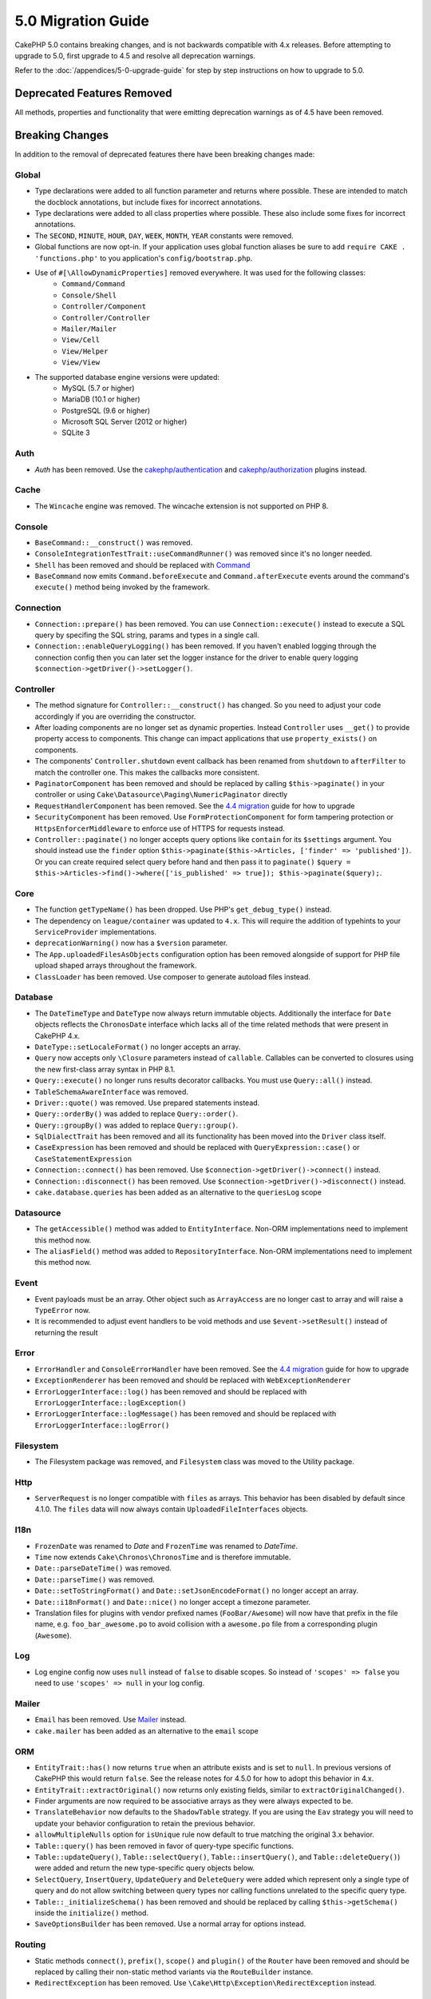 5.0 Migration Guide
###################

CakePHP 5.0 contains breaking changes, and is not backwards compatible with 4.x
releases. Before attempting to upgrade to 5.0, first upgrade to 4.5 and resolve
all deprecation warnings.

Refer to the :doc:`/appendices/5-0-upgrade-guide` for step by step instructions
on how to upgrade to 5.0.

Deprecated Features Removed
===========================

All methods, properties and functionality that were emitting deprecation warnings
as of 4.5 have been removed.

Breaking Changes
================

In addition to the removal of deprecated features there have been breaking
changes made:

Global
------

- Type declarations were added to all function parameter and returns where possible. These are intended
  to match the docblock annotations, but include fixes for incorrect annotations.
- Type declarations were added to all class properties where possible. These also include some fixes for
  incorrect annotations.
- The ``SECOND``, ``MINUTE``, ``HOUR``, ``DAY``,  ``WEEK``, ``MONTH``, ``YEAR`` constants were removed.
- Global functions are now opt-in. If your application uses global function
  aliases be sure to add ``require CAKE . 'functions.php'`` to you application's
  ``config/bootstrap.php``.
- Use of ``#[\AllowDynamicProperties]`` removed everywhere. It was used for the following classes:
   - ``Command/Command``
   - ``Console/Shell``
   - ``Controller/Component``
   - ``Controller/Controller``
   - ``Mailer/Mailer``
   - ``View/Cell``
   - ``View/Helper``
   - ``View/View``
- The supported database engine versions were updated:
   - MySQL (5.7 or higher)
   - MariaDB (10.1 or higher)
   - PostgreSQL (9.6 or higher)
   - Microsoft SQL Server (2012 or higher)
   - SQLite 3

Auth
----

- `Auth` has been removed. Use the `cakephp/authentication <https://book.cakephp.org/authentication/2/en/index.html>`__ and
  `cakephp/authorization <https://book.cakephp.org/authorization/2/en/index.html>`__ plugins instead.

Cache
-----

- The ``Wincache`` engine was removed. The wincache extension is not supported
  on PHP 8.

Console
-------

- ``BaseCommand::__construct()`` was removed.
- ``ConsoleIntegrationTestTrait::useCommandRunner()`` was removed since it's no longer needed.
- ``Shell`` has been removed and should be replaced with `Command <https://book.cakephp.org/5/en/console-commands/commands.html>`__
- ``BaseCommand`` now emits ``Command.beforeExecute`` and
  ``Command.afterExecute`` events around the command's ``execute()`` method
  being invoked by the framework.

Connection
----------

- ``Connection::prepare()`` has been removed. You can use ``Connection::execute()``
  instead to execute a SQL query by specifing the SQL string, params and types in a single call.
- ``Connection::enableQueryLogging()`` has been removed. If you haven't enabled logging
  through the connection config then you can later set the logger instance for the
  driver to enable query logging ``$connection->getDriver()->setLogger()``.

Controller
----------

- The method signature for ``Controller::__construct()`` has changed.
  So you need to adjust your code accordingly if you are overriding the constructor.
- After loading components are no longer set as dynamic properties. Instead
  ``Controller`` uses ``__get()`` to provide property access to components. This
  change can impact applications that use ``property_exists()`` on components.
- The components' ``Controller.shutdown`` event callback has been renamed from
  ``shutdown`` to ``afterFilter`` to match the controller one. This makes the callbacks more consistent.
- ``PaginatorComponent`` has been removed and should be replaced by calling ``$this->paginate()`` in your controller or
  using ``Cake\Datasource\Paging\NumericPaginator`` directly
- ``RequestHandlerComponent`` has been removed. See the `4.4 migration <https://book.cakephp.org/4/en/appendices/4-4-migration-guide.html#requesthandlercomponent>`__ guide for how to upgrade
- ``SecurityComponent`` has been removed. Use ``FormProtectionComponent`` for form tampering protection
  or ``HttpsEnforcerMiddleware`` to enforce use of HTTPS for requests instead.
- ``Controller::paginate()`` no longer accepts query options like ``contain`` for
  its ``$settings`` argument. You should instead use the ``finder`` option
  ``$this->paginate($this->Articles, ['finder' => 'published'])``. Or you can
  create required select query before hand and then pass it to ``paginate()``
  ``$query = $this->Articles->find()->where(['is_published' => true]); $this->paginate($query);``.

Core
----

- The function ``getTypeName()`` has been dropped. Use PHP's ``get_debug_type()`` instead.
- The dependency on ``league/container`` was updated to ``4.x``. This will
  require the addition of typehints to your ``ServiceProvider`` implementations.
- ``deprecationWarning()`` now has a ``$version`` parameter.
- The ``App.uploadedFilesAsObjects`` configuration option has been removed
  alongside of support for PHP file upload shaped arrays throughout the
  framework.
- ``ClassLoader`` has been removed. Use composer to generate autoload files instead.

Database
--------

- The ``DateTimeType`` and ``DateType`` now always return immutable objects.
  Additionally the interface for ``Date`` objects reflects the ``ChronosDate``
  interface which lacks all of the time related methods that were present in
  CakePHP 4.x.
- ``DateType::setLocaleFormat()`` no longer accepts an array.
- ``Query`` now accepts only ``\Closure`` parameters instead of ``callable``. Callables can be converted
  to closures using the new first-class array syntax in PHP 8.1.
- ``Query::execute()`` no longer runs results decorator callbacks. You must use ``Query::all()`` instead.
- ``TableSchemaAwareInterface`` was removed.
- ``Driver::quote()`` was removed. Use prepared statements instead.
- ``Query::orderBy()`` was added to replace ``Query::order()``.
- ``Query::groupBy()`` was added to replace ``Query::group()``.
- ``SqlDialectTrait`` has been removed and all its functionality has been moved
  into the ``Driver`` class itself.
- ``CaseExpression`` has been removed and should be replaced with
  ``QueryExpression::case()`` or ``CaseStatementExpression``
- ``Connection::connect()`` has been removed. Use
  ``$connection->getDriver()->connect()`` instead.
- ``Connection::disconnect()`` has been removed. Use
  ``$connection->getDriver()->disconnect()`` instead.
- ``cake.database.queries`` has been added as an alternative to the ``queriesLog`` scope

Datasource
----------

- The ``getAccessible()`` method was added to ``EntityInterface``. Non-ORM
  implementations need to implement this method now.
- The ``aliasField()`` method was added to ``RepositoryInterface``. Non-ORM
  implementations need to implement this method now.

Event
-----

- Event payloads must be an array. Other object such as ``ArrayAccess`` are no longer cast to array and will raise a ``TypeError`` now.
- It is recommended to adjust event handlers to be void methods and use ``$event->setResult()`` instead of returning the result

Error
-----

- ``ErrorHandler`` and ``ConsoleErrorHandler`` have been removed. See the `4.4 migration <https://book.cakephp.org/4/en/appendices/4-4-migration-guide.html#errorhandler-consoleerrorhandler>`__ guide for how to upgrade
- ``ExceptionRenderer`` has been removed and should be replaced with ``WebExceptionRenderer``
- ``ErrorLoggerInterface::log()`` has been removed and should be replaced with ``ErrorLoggerInterface::logException()``
- ``ErrorLoggerInterface::logMessage()`` has been removed and should be replaced with ``ErrorLoggerInterface::logError()``

Filesystem
----------

- The Filesystem package was removed, and ``Filesystem`` class was moved to the Utility package.

Http
----

- ``ServerRequest`` is no longer compatible with ``files`` as arrays. This
  behavior has been disabled by default since 4.1.0. The ``files`` data will now
  always contain ``UploadedFileInterfaces`` objects.

I18n
----

- ``FrozenDate`` was renamed to `Date` and ``FrozenTime`` was renamed to `DateTime`.
- ``Time`` now extends ``Cake\Chronos\ChronosTime`` and is therefore immutable.
- ``Date::parseDateTime()`` was removed.
- ``Date::parseTime()`` was removed.
- ``Date::setToStringFormat()`` and ``Date::setJsonEncodeFormat()`` no longer accept an array.
- ``Date::i18nFormat()`` and ``Date::nice()`` no longer accept a timezone parameter.
- Translation files for plugins with vendor prefixed names (``FooBar/Awesome``) will now have that
  prefix in the file name, e.g. ``foo_bar_awesome.po`` to avoid collision with a ``awesome.po`` file
  from a corresponding plugin (``Awesome``).

Log
---

- Log engine config now uses ``null`` instead of ``false`` to disable scopes.
  So instead of ``'scopes' => false`` you need to use ``'scopes' => null`` in your log config.

Mailer
------

- ``Email`` has been removed. Use `Mailer <https://book.cakephp.org/5/en/core-libraries/email.html>`__ instead.
- ``cake.mailer`` has been added as an alternative to the ``email`` scope

ORM
---

- ``EntityTrait::has()`` now returns ``true`` when an attribute exists and is
  set to ``null``. In previous versions of CakePHP this would return ``false``.
  See the release notes for 4.5.0 for how to adopt this behavior in 4.x.
- ``EntityTrait::extractOriginal()`` now returns only existing fields, similar to ``extractOriginalChanged()``.
- Finder arguments are now required to be associative arrays as they were always expected to be.
- ``TranslateBehavior`` now defaults to the ``ShadowTable`` strategy. If you are
  using the ``Eav`` strategy you will need to update your behavior configuration
  to retain the previous behavior.
- ``allowMultipleNulls`` option for ``isUnique`` rule now default to true matching
  the original 3.x behavior.
- ``Table::query()`` has been removed in favor of query-type specific functions.
- ``Table::updateQuery()``, ``Table::selectQuery()``, ``Table::insertQuery()``, and
  ``Table::deleteQuery()``) were added and return the new type-specific query objects below.
- ``SelectQuery``, ``InsertQuery``, ``UpdateQuery`` and ``DeleteQuery`` were added
  which represent only a single type of query and do not allow switching between query types nor
  calling functions unrelated to the specific query type.
- ``Table::_initializeSchema()`` has been removed and should be replaced by calling
  ``$this->getSchema()`` inside the ``initialize()`` method.
- ``SaveOptionsBuilder`` has been removed. Use a normal array for options instead.

Routing
-------

- Static methods ``connect()``, ``prefix()``, ``scope()`` and ``plugin()`` of the ``Router`` have been removed and
  should be replaced by calling their non-static method variants via the ``RouteBuilder`` instance.
- ``RedirectException`` has been removed. Use ``\Cake\Http\Exception\RedirectException`` instead.

TestSuite
---------

- ``TestSuite`` was removed. Users should use environment variables to customize
  unit test settings instead.
- ``TestListenerTrait`` was removed. PHPUnit dropped support for these listeners.
  See :doc:`/appendices/phpunit10`
- ``IntegrationTestTrait::configRequest()`` now merges config when called multiple times
  instead of replacing the currently present config.

Validation
----------

- ``Validation::isEmpty()`` is no longer compatible with file upload shaped
  arrays. Support for PHP file upload arrays has been removed from
  ``ServerRequest`` as well so you should not see this as a problem outside of
  tests.
- Previously, most data validation error messages were simply ``The provided value is invalid``.
  Now, the data validation error messages are worded more precisely.
  For example, ``The provided value must be greater than or equal to \`5\```.

View
----

- ``ViewBuilder`` options are now truly associative (string keys).
- ``NumberHelper`` and ``TextHelper`` no longer accept an ``engine`` config.
- ``ViewBuilder::setHelpers()`` parameter ``$merge`` was removed. Use ``ViewBuilder::addHelpers()`` instead.
- Inside ``View::initialize()``, prefer using ``addHelper()`` instead of ``loadHelper()``.
  All configured helpers will be loaded afterwards, anyway.
- ``View\Widget\FileWidget`` is no longer compatible with PHP file upload shaped
  arrays. This is aligned with ``ServerRequest`` and ``Validation`` changes.
- ``FormHelper`` no longer sets ``autocomplete=off`` on CSRF token fields. This
  was a workaround for a Safari bug that is no longer relevant.

Deprecations
============

The following is a list of deprecated methods, properties and behaviors. These
features will continue to function in 5.x and will be removed in 6.0.

Database
--------

- ``Query::order()`` was deprecated. Use ``Query::orderBy()`` instead now that
  ``Connection`` methods are no longer proxied. This aligns the function name
  with the SQL statement.
- ``Query::group()`` was deprecated. Use ``Query::groupBy()`` instead now that
  ``Connection`` methods are no longer proxied. This aligns the function name
  with the SQL statement.

ORM
---

- Calling ``Table::find()`` with options array is deprecated. Use `named arguments <https://www.php.net/manual/en/functions.arguments.php#functions.named-arguments>`__
  instead. For e.g. instead of ``find('all', ['conditions' => $array])`` use
  ``find('all', conditions: $array)``. Similarly for custom finder options, instead
  of ``find('list', ['valueField' => 'name'])`` use ``find('list', valueField: 'name')``
  or multiple named arguments like ``find(type: 'list', valueField: 'name', conditions: $array)``.

New Features
============

Improved type checking
-----------------------

CakePHP 5 leverages the expanded type system feature available in PHP 8.1+.
CakePHP also uses ``assert()`` to provide improved error messages and additional
type soundness. In production mode, you can configure PHP to not generate
code for ``assert()`` yielding improved application performance. See the
:ref:`symlink-assets` for how to do this.

Collection
----------

- Added ``unique()`` which filters out duplicate value specified by provided callback.
- ``reject()`` now supports a default callback which filters out truthy values which is
  the inverse of the default behavior of ``filter()``

Core
----

- The ``services()`` method was added to ``PluginInterface``.
- ``PluginCollection::addFromConfig()`` has been added to :ref:`simplify plugin loading <loading-a-plugin>`.

Database
--------

- ``ConnectionManager`` now supports read and write connection roles. Roles can be configured
  with ``read`` and ``write`` keys in the connection config that override the shared config.
- ``Query::all()`` was added which runs result decorator callbacks and returns a result set for select queries.
- ``Query::comment()`` was added to add a SQL comment to the executed query. This makes it easier to debug queries.
- ``EnumType`` was added to allow mapping between PHP backed enums and a string or integer column.
- ``getMaxAliasLength()`` and ``getConnectionRetries()`` were added
  to ``DriverInterface``.
- Supported drivers now automatically add auto-increment only to integer primary keys named "id" instead
  of all integer primary keys. Setting 'autoIncrement' to false always disables on all supported drivers.

Http
----

- Added support for `PSR-17 <https://www.php-fig.org/psr/psr-17/>`__ factories
  interface. This allows ``cakephp/http`` to provide a client implementation to
  libraries that allow automatic interface resolution like php-http.
- Added ``CookieCollection::__get()`` and ``CookieCollection::__isset()`` to add
  ergonomic ways to access cookies without exceptions.

ORM
---

Required Entity Fields
----------------------

Entities have a new opt-in functionality that allows making entities handle
properties more strictly. The new behavior is called 'required fields'. When
enabled, accessing properties that are not defined in the entity will raise
exceptions. This impacts the following usage::

    $entity->get();
    $entity->has();
    $entity->getOriginal();
    isset($entity->attribute);
    $entity->attribute;

Fields are considered defined if they pass ``array_key_exists``. This includes
null values. Because this can be a tedious to enable feature, it was deferred to
5.0. We'd like any feedback you have on this feature as we're considering making
this the default behavior in the future.


Typed Finder Parameters
-----------------------

Table finders can now have typed arguments as required instead of an options array.
For e.g. a finder for fetching posts by category or user::

    public function findByCategoryOrUser(SelectQuery $query, array $options)
    {
        if (isset($options['categoryId'])) {
            $query->where(['category_id' => $options['categoryId']]);
        }
        if (isset($options['userId'])) {
            $query->where(['user_id' => $options['userId']]);
        }

        return $query;
    }

can now be written as::

    public function findByCategoryOrUser(SelectQuery $query, ?int $categoryId = null, ?int $userId = null)
    {
        if ($categoryId) {
            $query->where(['category_id' => $categoryId]);
        }
        if ($userId) {
            $query->where(['user_id' => $userId]);
        }

        return $query;
    }

The finder can then be called as ``find('byCategoryOrUser', userId: $somevar)``.
You can even include the special named arguments for setting query clauses.
``find('byCategoryOrUser', userId: $somevar, conditions: ['enabled' => true])``.

A similar change has been applied to the ``RepositoryInterface::get()`` method::

    public function view(int $id)
    {
        $author = $this->Authors->get($id, [
            'contain' => ['Books'],
            'finder' => 'latest',
        ]);
    }

can now be written as::

    public function view(int $id)
    {
        $author = $this->Authors->get($id, contain: ['Books'], finder: 'latest');
    }

TestSuite
---------

- ``IntegrationTestTrait::requestAsJson()`` has been added to set JSON headers for the next request.

Plugin Installer
----------------
- The plugin installer has been updated to automatically handle class autoloading
  for your app plugins. So you can remove the namespace to path mappings for your
  plugins from your ``composer.json`` and just run ``composer dumpautoload``.

.. meta::
    :title lang=es: 5.0 Guía de migración
    :keywords lang=es: maintenance branch,community interaction,community feature,necessary feature,stable release,ticket system,advanced feature,power users,feature set,chat irc,leading edge,router,new features,members,attempt,development branches,branch development
